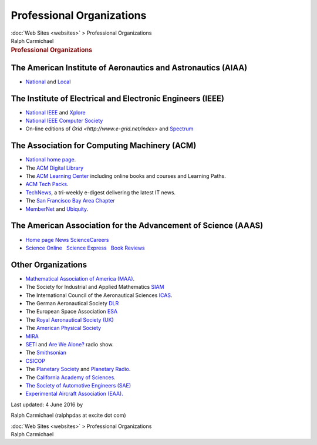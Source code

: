 ==========================
Professional Organizations
==========================

.. container:: crumb

   :doc:`Web Sites <websites>` > Professional Organizations

.. container:: newbanner

   Ralph Carmichael  

.. container::
   :name: header

   .. rubric:: Professional Organizations
      :name: professional-organizations

The American Institute of Aeronautics and Astronautics (AIAA)
=============================================================

-  `National <http://www.aiaa.org>`__ and
   `Local <http://www.aiaa-sf.org>`__

The Institute of Electrical and Electronic Engineers (IEEE)
===========================================================

-  `National IEEE <http://www.ieee.org>`__ and
   `Xplore <http://ieeexplore.ieee.org/Xplore/guesthome.jsp>`__
-  `National IEEE Computer Society <http://www.computer.org>`__
-  On-line editions of `Grid <http://www.e-grid.net/index>` and
   `Spectrum <http://spectrum.ieee.org>`__

The Association for Computing Machinery (ACM)
=============================================

-  `National home page <http://www.acm.org>`__.
-  The `ACM Digital Library <http://dl.acm.org>`__
-  The `ACM Learning Center <http://learning.acm.org>`__ including
   online books and courses and Learning Paths.
-  `ACM Tech Packs <http://techpack.acm.org>`__.
-  `TechNews <http://www.acm.org/technews>`__, a tri-weekly e-digest
   delivering the latest IT news.
-  The `San Francisco Bay Area Chapter <http://www.sfbayacm.org/>`__
-  `MemberNet <http://www.acm.org/membernet>`__ and
   `Ubiquity <http://ubiquity.acm.org>`__.

The American Association for the Advancement of Science (AAAS)
==============================================================

-  `Home page <http://www.aaas.org>`__  
   `News <http://news.sciencemag.org/>`__  
   `ScienceCareers <http://sciencecareers.sciencemag.org/>`__
-  `Science Online <http://science.sciencemag.org/>`__   `Science
   Express <http://www.scienceexpress.org>`__   `Book
   Reviews <http://www.sciencemag.org/books>`__

Other Organizations
===================

-  `Mathematical Association of America (MAA) <http://www.maa.org>`__.
-  The Society for Industrial and Applied Mathematics
   `SIAM <http://www.siam.org>`__
-  The International Council of the Aeronautical Sciences
   `ICAS <http://www.icas.org>`__.
-  The German Aeronautical Society
   `DLR <http://www.dlr.de/dlr//en/desktopdefault.aspx/tabid-10002/>`__
-  The European Space Association `ESA <http://www.esa.int/ESA>`__
-  The `Royal Aeronautical Society (UK) <http://www.raes.org.uk/>`__
-  The `American Physical Society <http://physics.aps.org>`__
-  `MIRA <http://www.mira.org>`__
-  `SETI <http://www.seti.org>`__ and `Are We
   Alone? <http://radio.seti.org/>`__ radio show.
-  The `Smithsonian <http://www.si.edu>`__
-  `CSICOP <http://www.csicop.org>`__
-  The `Planetary Society <http://planetary.org>`__ and `Planetary
   Radio <http://planetary.org/radio/>`__.
-  The `California Academy of Sciences <http://www.calacademy.org/>`__.
-  `The Society of Automotive Engineers (SAE) <http://www.sae.org>`__
-  `Experimental Aircraft Association (EAA). <http://www.eaa.org/eaa>`__

Last updated: 4 June 2016 by

Ralph Carmichael (ralphpdas at excite dot com)

.. container:: crumb

   :doc:`Web Sites <websites>` > Professional Organizations

.. container:: newbanner

   Ralph Carmichael  
